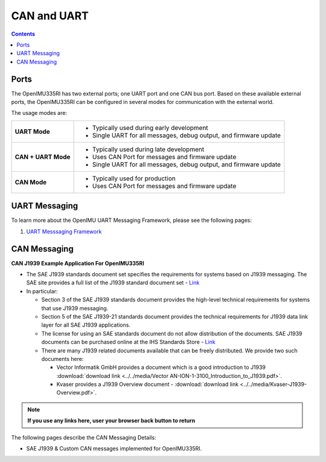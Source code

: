 CAN and UART
============

.. contents:: Contents
    :local:

Ports
----------------

The OpenIMU335RI has two external ports; one UART port and one CAN bus port.
Based on these available external ports, the OpenIMU335RI can be configured
in several modes for communication with the external world.

The usage modes are:

+---------------------+-------------------------------------------+
| **UART Mode**       | - Typically used during early development |
|                     | - Single UART for all messages,           |
|                     |   debug output, and firmware update       |
+---------------------+-------------------------------------------+
| **CAN + UART Mode** | - Typically used during late development  |
|                     | - Uses CAN Port for messages and          |
|                     |   firmware update                         |
|                     | - Single UART for all messages,           |
|                     |   debug output, and firmware update       |
+---------------------+-------------------------------------------+
| **CAN Mode**        | - Typically used for production           |
|                     | - Uses CAN Port for messages and          |
|                     |   firmware update                         |
+---------------------+-------------------------------------------+


UART Messaging
----------------

To learn more about the OpenIMU UART Messaging Framework, please see the following pages: 

1. `UART Messsaging Framework <https://openimu.readthedocs.io/en/latest/software/UARTmessaging.html>`__


CAN Messaging
----------------


**CAN J1939 Example Application For OpenIMU335RI**

	
*   The SAE J1939 standards document set specifies the requirements for systems based on J1939 messaging.
    The SAE site provides a full list of the J1939 standard document set - `Link <https://www.sae.org/standardsdev/groundvehicle/j1939a.htm>`_
*   In particular:

    *   Section 3 of the SAE J1939 standards document provides the high-level technical requirements
        for systems that use J1939 messaging.
    *   Section 5 of the SAE J1939-21 standards document provides the technical requirements
        for J1939 data link layer for all SAE J1939 applications.
    *   The license for using an SAE standards document do not allow distribution of the documents.
        SAE J1939 documents can be purchased online at the IHS Standards Store -
        `Link <https://global.ihs.com/search_res.cfm?&rid=Z56&mid=SAE&input_doc_number=J1939&input_doc_title=&sort=RELEVANCE>`_
    *   There are many J1939 related documents available that can be freely distributed.  We provide two such documents here:

        *   Vector Informatik GmbH provides a document which is a good introduction to
            J1939 :download:`download link <../../media/Vector AN-ION-1-3100_Introduction_to_J1939.pdf>`.
        *   Kvaser provides a J1939 Overview document - :download:`download link <../../media/Kvaser-J1939-Overview.pdf>`.

.. note::   **If you use any links here, user your browser back button to return**

The following pages describe the CAN Messaging Details:

*   SAE J1939 & Custom CAN messages implemented for OpenIMU335RI.


